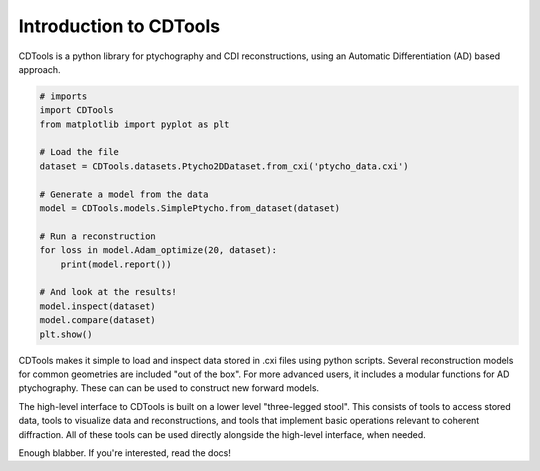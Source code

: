 Introduction to CDTools
=======================


.. only:: latex

   Introduction to CDTools
   -----------------------

CDTools is a python library for ptychography and CDI reconstructions, using an Automatic Differentiation (AD) based approach.

.. code-block:: python

   # imports
   import CDTools
   from matplotlib import pyplot as plt
		
   # Load the file
   dataset = CDTools.datasets.Ptycho2DDataset.from_cxi('ptycho_data.cxi')

   # Generate a model from the data
   model = CDTools.models.SimplePtycho.from_dataset(dataset)

   # Run a reconstruction
   for loss in model.Adam_optimize(20, dataset):
       print(model.report())

   # And look at the results!
   model.inspect(dataset)
   model.compare(dataset)
   plt.show()


CDTools makes it simple to load and inspect data stored in .cxi files using python scripts. Several reconstruction models for common geometries are included "out of the box". For more advanced users, it includes a modular functions for AD ptychography. These can can be used to construct new forward models.

The high-level interface to CDTools is built on a lower level "three-legged stool". This consists of tools to access stored data, tools to visualize data and reconstructions, and tools that implement basic operations relevant to coherent diffraction. All of these tools can be used directly alongside the high-level interface, when needed.

Enough blabber. If you're interested, read the docs!


